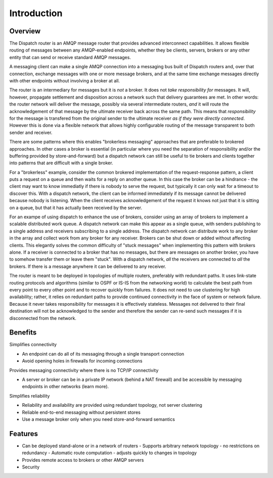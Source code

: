 .. Licensed to the Apache Software Foundation (ASF) under one
   or more contributor license agreements.  See the NOTICE file
   distributed with this work for additional information
   regarding copyright ownership.  The ASF licenses this file
   to you under the Apache License, Version 2.0 (the
   "License"); you may not use this file except in compliance
   with the License.  You may obtain a copy of the License at

     http://www.apache.org/licenses/LICENSE-2.0

   Unless required by applicable law or agreed to in writing,
   software distributed under the License is distributed on an
   "AS IS" BASIS, WITHOUT WARRANTIES OR CONDITIONS OF ANY
   KIND, either express or implied.  See the License for the
   specific language governing permissions and limitations
   under the License.

Introduction
============

Overview
--------

The Dispatch router is an AMQP message router that provides
advanced interconnect capabilities. It allows flexible routing of
messages between any AMQP-enabled endpoints, whether they be clients,
servers, brokers or any other entity that can send or receive standard
AMQP messages.

A messaging client can make a single AMQP connection into a messaging
bus built of Dispatch routers and, over that connection, exchange
messages with one or more message brokers, and at the same time exchange
messages directly with other endpoints without involving a broker at
all.

The router is an intermediary for messages but it is *not* a broker. It
does not *take responsibility for* messages. It will, however, propagate
settlement and disposition across a network such that delivery
guarantees are met. In other words: the router network will deliver the
message, possibly via several intermediate routers, *and* it will route
the acknowledgement of that message by the ultimate receiver back across
the same path. This means that *responsibility* for the message is
transfered from the original sender to the ultimate receiver *as if they
were directly connected*. However this is done via a flexible network
that allows highly configurable routing of the message transparent to
both sender and receiver.

There are some patterns where this enables "brokerless messaging"
approaches that are preferable to brokered approaches. In other cases a
broker is essential (in particular where you need the separation of
responsibility and/or the buffering provided by store-and-forward) but a
dispatch network can still be useful to tie brokers and clients together
into patterns that are difficult with a single broker.

For a "brokerless" example, consider the common brokered implementation
of the request-response pattern, a client puts a request on a queue and
then waits for a reply on another queue. In this case the broker can be
a hindrance - the client may want to know immediatly if there is nobody
to serve the request, but typically it can only wait for a timeout to
discover this. With a dispatch network, the client can be informed
immediately if its message cannot be delivered because nobody is
listening. When the client receives acknowledgement of the request it
knows not just that it is sitting on a queue, but that it has actually
been received by the server.

For an exampe of using dispatch to enhance the use of brokers, consider
using an array of brokers to implement a scalable distributed work
queue. A dispatch network can make this appear as a single queue, with
senders publishing to a single address and receivers subscribing to a
single address. The dispatch network can distribute work to any broker
in the array and collect work from any broker for any receiver. Brokers
can be shut down or added without affecting clients. This elegantly
solves the common difficulty of "stuck messages" when implementing this
pattern with brokers alone. If a receiver is connected to a broker that
has no messages, but there are messages on another broker, you have to
somehow transfer them or leave them "stuck". With a dispatch network,
*all* the receivers are connected to *all* the brokers. If there is a
message anywhere it can be delivered to any receiver.

The router is meant to be deployed in topologies of multiple routers,
preferably with redundant paths. It uses link-state routing protocols
and algorithms (similar to OSPF or IS-IS from the networking world) to
calculate the best path from every point to every other point and to
recover quickly from failures. It does not need to use clustering for
high availability; rather, it relies on redundant paths to provide
continued connectivity in the face of system or network failure. Because
it never takes responsibility for messages it is effectively stateless.
Messages not delivered to their final destination will not be
acknowledged to the sender and therefore the sender can re-send such
messages if it is disconnected from the network.

Benefits
--------

Simplifies connectivity

- An endpoint can do all of its messaging through a single transport connection
- Avoid opening holes in firewalls for incoming connections

Provides messaging connectivity where there is no TCP/IP connectivity

- A server or broker can be in a private IP network (behind a NAT firewall) and be accessible by messaging endpoints in other networks (learn more).

Simplifies reliability

- Reliability and availability are provided using redundant topology, not server clustering
- Reliable end-to-end messaging without persistent stores
- Use a message broker only when you need store-and-forward semantics

Features
--------

- Can be deployed stand-alone or in a network of routers
  - Supports arbitrary network topology - no restrictions on redundancy
  - Automatic route computation - adjusts quickly to changes in topology
- Provides remote access to brokers or other AMQP servers
- Security
